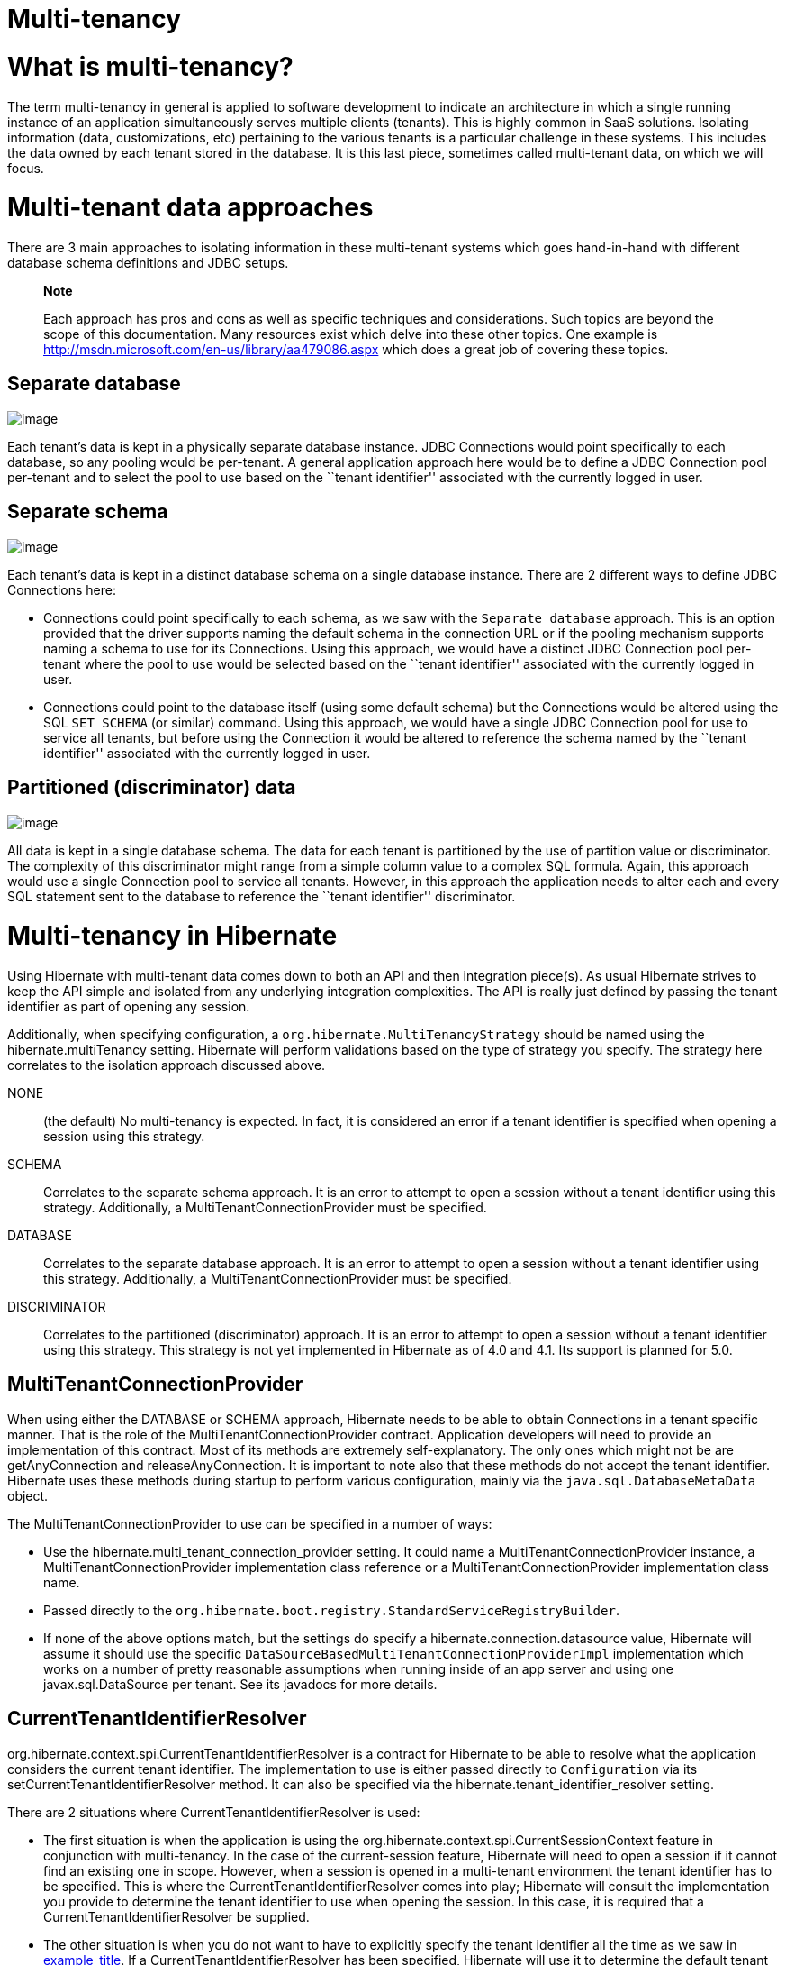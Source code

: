 = Multi-tenancy

= What is multi-tenancy?

The term multi-tenancy in general is applied to software development to
indicate an architecture in which a single running instance of an
application simultaneously serves multiple clients (tenants). This is
highly common in SaaS solutions. Isolating information (data,
customizations, etc) pertaining to the various tenants is a particular
challenge in these systems. This includes the data owned by each tenant
stored in the database. It is this last piece, sometimes called
multi-tenant data, on which we will focus.

= Multi-tenant data approaches

There are 3 main approaches to isolating information in these
multi-tenant systems which goes hand-in-hand with different database
schema definitions and JDBC setups.

__________________________________________________________________________________________________________________________________________________________________________________________________________________________________________________________________________________________________________________________
*Note*

Each approach has pros and cons as well as specific techniques and
considerations. Such topics are beyond the scope of this documentation.
Many resources exist which delve into these other topics. One example is
http://msdn.microsoft.com/en-us/library/aa479086.aspx which does a great
job of covering these topics.
__________________________________________________________________________________________________________________________________________________________________________________________________________________________________________________________________________________________________________________________

== Separate database

image:chapters/multitenancy/images/multitenacy_database.png[image]

Each tenant's data is kept in a physically separate database instance.
JDBC Connections would point specifically to each database, so any
pooling would be per-tenant. A general application approach here would
be to define a JDBC Connection pool per-tenant and to select the pool to
use based on the ``tenant identifier'' associated with the currently
logged in user.

== Separate schema

image:chapters/multitenancy/images/multitenacy_schema.png[image]

Each tenant's data is kept in a distinct database schema on a single
database instance. There are 2 different ways to define JDBC Connections
here:

* Connections could point specifically to each schema, as we saw with
the `Separate database` approach. This is an option provided that the
driver supports naming the default schema in the connection URL or if
the pooling mechanism supports naming a schema to use for its
Connections. Using this approach, we would have a distinct JDBC
Connection pool per-tenant where the pool to use would be selected based
on the ``tenant identifier'' associated with the currently logged in
user.
* Connections could point to the database itself (using some default
schema) but the Connections would be altered using the SQL `SET SCHEMA`
(or similar) command. Using this approach, we would have a single JDBC
Connection pool for use to service all tenants, but before using the
Connection it would be altered to reference the schema named by the
``tenant identifier'' associated with the currently logged in user.

== Partitioned (discriminator) data

image:chapters/multitenancy/images/multitenacy_discriminator.png[image]

All data is kept in a single database schema. The data for each tenant
is partitioned by the use of partition value or discriminator. The
complexity of this discriminator might range from a simple column value
to a complex SQL formula. Again, this approach would use a single
Connection pool to service all tenants. However, in this approach the
application needs to alter each and every SQL statement sent to the
database to reference the ``tenant identifier'' discriminator.

= Multi-tenancy in Hibernate

Using Hibernate with multi-tenant data comes down to both an API and
then integration piece(s). As usual Hibernate strives to keep the API
simple and isolated from any underlying integration complexities. The
API is really just defined by passing the tenant identifier as part of
opening any session.

Additionally, when specifying configuration, a
`org.hibernate.MultiTenancyStrategy` should be named using the
hibernate.multiTenancy setting. Hibernate will perform validations based
on the type of strategy you specify. The strategy here correlates to the
isolation approach discussed above.

NONE::
  (the default) No multi-tenancy is expected. In fact, it is considered
  an error if a tenant identifier is specified when opening a session
  using this strategy.
SCHEMA::
  Correlates to the separate schema approach. It is an error to attempt
  to open a session without a tenant identifier using this strategy.
  Additionally, a MultiTenantConnectionProvider must be specified.
DATABASE::
  Correlates to the separate database approach. It is an error to
  attempt to open a session without a tenant identifier using this
  strategy. Additionally, a MultiTenantConnectionProvider must be
  specified.
DISCRIMINATOR::
  Correlates to the partitioned (discriminator) approach. It is an error
  to attempt to open a session without a tenant identifier using this
  strategy. This strategy is not yet implemented in Hibernate as of 4.0
  and 4.1. Its support is planned for 5.0.

== MultiTenantConnectionProvider

When using either the DATABASE or SCHEMA approach, Hibernate needs to be
able to obtain Connections in a tenant specific manner. That is the role
of the MultiTenantConnectionProvider contract. Application developers
will need to provide an implementation of this contract. Most of its
methods are extremely self-explanatory. The only ones which might not be
are getAnyConnection and releaseAnyConnection. It is important to note
also that these methods do not accept the tenant identifier. Hibernate
uses these methods during startup to perform various configuration,
mainly via the `java.sql.DatabaseMetaData` object.

The MultiTenantConnectionProvider to use can be specified in a number of
ways:

* Use the hibernate.multi_tenant_connection_provider setting. It could
name a MultiTenantConnectionProvider instance, a
MultiTenantConnectionProvider implementation class reference or a
MultiTenantConnectionProvider implementation class name.
* Passed directly to the
`org.hibernate.boot.registry.StandardServiceRegistryBuilder`.
* If none of the above options match, but the settings do specify a
hibernate.connection.datasource value, Hibernate will assume it should
use the specific `DataSourceBasedMultiTenantConnectionProviderImpl`
implementation which works on a number of pretty reasonable assumptions
when running inside of an app server and using one javax.sql.DataSource
per tenant. See its javadocs for more details.

== CurrentTenantIdentifierResolver

org.hibernate.context.spi.CurrentTenantIdentifierResolver is a contract
for Hibernate to be able to resolve what the application considers the
current tenant identifier. The implementation to use is either passed
directly to `Configuration` via its setCurrentTenantIdentifierResolver
method. It can also be specified via the
hibernate.tenant_identifier_resolver setting.

There are 2 situations where CurrentTenantIdentifierResolver is used:

* The first situation is when the application is using the
org.hibernate.context.spi.CurrentSessionContext feature in conjunction
with multi-tenancy. In the case of the current-session feature,
Hibernate will need to open a session if it cannot find an existing one
in scope. However, when a session is opened in a multi-tenant
environment the tenant identifier has to be specified. This is where the
CurrentTenantIdentifierResolver comes into play; Hibernate will consult
the implementation you provide to determine the tenant identifier to use
when opening the session. In this case, it is required that a
CurrentTenantIdentifierResolver be supplied.
* The other situation is when you do not want to have to explicitly
specify the tenant identifier all the time as we saw in
link:#specifying-tenant-ex[example_title]. If a
CurrentTenantIdentifierResolver has been specified, Hibernate will use
it to determine the default tenant identifier to use when opening the
session.

Additionally, if the CurrentTenantIdentifierResolver implementation
returns `true` for its validateExistingCurrentSessions method, Hibernate
will make sure any existing sessions that are found in scope have a
matching tenant identifier. This capability is only pertinent when the
CurrentTenantIdentifierResolver is used in current-session settings.

== Caching

Multi-tenancy support in Hibernate works seamlessly with the Hibernate
second level cache. The key used to cache data encodes the tenant
identifier.

== Odds and ends

Currently schema export will not really work with multi-tenancy. That
may not change.

The JPA expert group is in the process of defining multi-tenancy support
for the upcoming 2.1 version of the specification.

= Strategies for MultiTenantConnectionProvider implementors

The approach above is valid for the DATABASE approach. It is also valid
for the SCHEMA approach provided the underlying database allows naming
the schema to which to connect in the connection URL.

This approach is only relevant to the SCHEMA approach.
